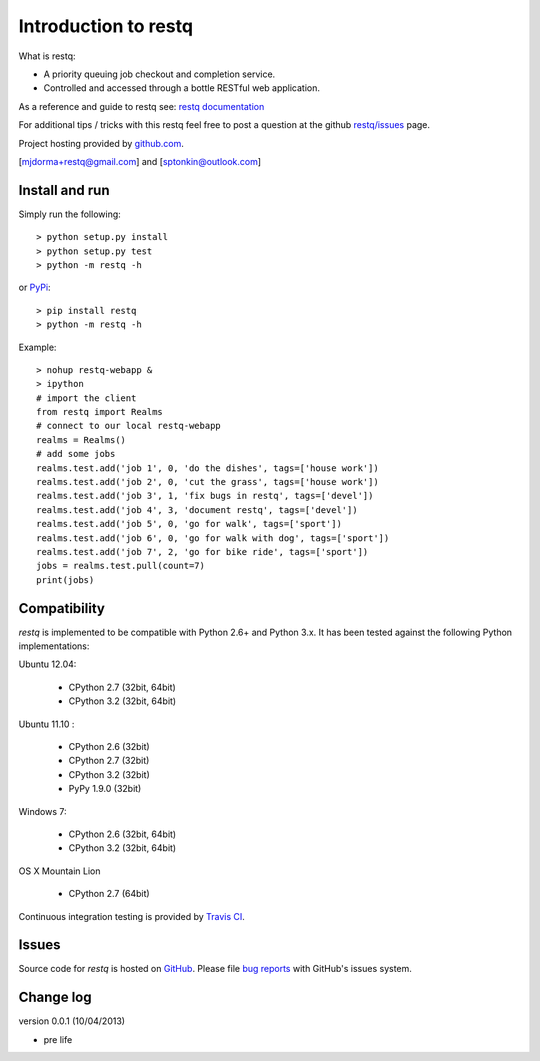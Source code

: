 Introduction to restq 
*********************

What is restq:

* A priority queuing job checkout and completion service.
* Controlled and accessed through a bottle RESTful web application.

As a reference and guide to restq see: `restq documentation`_


For additional tips / tricks with this restq feel free to post a question at 
the github `restq/issues`_ page. 


Project hosting provided by `github.com`_.


[mjdorma+restq@gmail.com] and [sptonkin@outlook.com]


Install and run
===============

Simply run the following::

    > python setup.py install
    > python setup.py test
    > python -m restq -h

or `PyPi`_:: 

    > pip install restq
    > python -m restq -h

Example::

    > nohup restq-webapp &
    > ipython
    # import the client 
    from restq import Realms
    # connect to our local restq-webapp
    realms = Realms()
    # add some jobs
    realms.test.add('job 1', 0, 'do the dishes', tags=['house work'])
    realms.test.add('job 2', 0, 'cut the grass', tags=['house work'])
    realms.test.add('job 3', 1, 'fix bugs in restq', tags=['devel'])
    realms.test.add('job 4', 3, 'document restq', tags=['devel'])
    realms.test.add('job 5', 0, 'go for walk', tags=['sport'])
    realms.test.add('job 6', 0, 'go for walk with dog', tags=['sport'])
    realms.test.add('job 7', 2, 'go for bike ride', tags=['sport'])
    jobs = realms.test.pull(count=7)
    print(jobs)


Compatibility
=============

*restq* is implemented to be compatible with Python 2.6+ and Python 3.x.
It has been tested against the following Python implementations:

Ubuntu 12.04:

 + CPython 2.7 (32bit, 64bit)
 + CPython 3.2 (32bit, 64bit)

Ubuntu 11.10 |build_status|:

 + CPython 2.6 (32bit)
 + CPython 2.7 (32bit)
 + CPython 3.2 (32bit)
 + PyPy 1.9.0 (32bit)

Windows 7:

 + CPython 2.6 (32bit, 64bit)
 + CPython 3.2 (32bit, 64bit)

OS X Mountain Lion

 + CPython 2.7 (64bit)


Continuous integration testing is provided by `Travis CI <http://travis-ci.org/>`_.


Issues
======

Source code for *restq* is hosted on `GitHub <https://github.com/provoke-vagueness/restq>`_. 
Please file `bug reports <https://github.com/provoke-vagueness/restq/issues>`_
with GitHub's issues system.


Change log
==========

version 0.0.1 (10/04/2013)

* pre life


.. _github.com: https://github.com/provoke-vagueness/restq
.. _PyPi: http://pypi.python.org/pypi/restq
.. _restq/issues: https://github.com/provoke-vagueness/restq/issues
.. _restq documentation: http://packages.python.org/restq
.. |build_status| image:: https://secure.travis-ci.org/provoke-vagueness/restq.png?branch=master
   :target: http://travis-ci.org/#!/provoke-vagueness/restq
